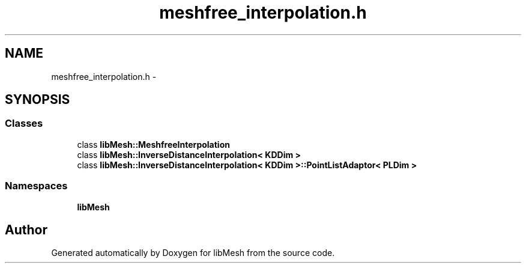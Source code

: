 .TH "meshfree_interpolation.h" 3 "Tue May 6 2014" "libMesh" \" -*- nroff -*-
.ad l
.nh
.SH NAME
meshfree_interpolation.h \- 
.SH SYNOPSIS
.br
.PP
.SS "Classes"

.in +1c
.ti -1c
.RI "class \fBlibMesh::MeshfreeInterpolation\fP"
.br
.ti -1c
.RI "class \fBlibMesh::InverseDistanceInterpolation< KDDim >\fP"
.br
.ti -1c
.RI "class \fBlibMesh::InverseDistanceInterpolation< KDDim >::PointListAdaptor< PLDim >\fP"
.br
.in -1c
.SS "Namespaces"

.in +1c
.ti -1c
.RI "\fBlibMesh\fP"
.br
.in -1c
.SH "Author"
.PP 
Generated automatically by Doxygen for libMesh from the source code\&.
